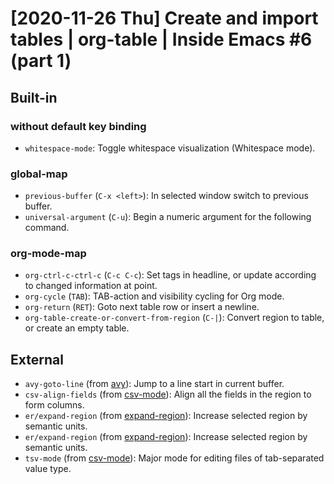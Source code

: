 * [2020-11-26 Thu] Create and import tables | org-table | Inside Emacs #6 (part 1)
:PROPERTIES:
:YOUTUBE_TITLE: Create and import tables | org-table | Inside Emacs #6 (part 1)
:YOUTUBE_LINK: https://youtu.be/pRXRwQ1GGr4
:YOUTUBE_UPLOAD_DATE: [2020-11-26 Thu]
:CONFIG_REPO:   https://github.com/tonyaldon/emacs.d
:CONFIG_COMMIT: fc02ec1c2d2caa52b22410adb465f79c115c7e2a
:VIDEO_SCR_DIR: ../src/inside-emacs-06-part-01/
:END:
** Built-in
*** without default key binding

- ~whitespace-mode~: Toggle whitespace visualization (Whitespace mode).

*** global-map

- ~previous-buffer~ (~C-x <left>~): In selected window switch to previous
  buffer.
- ~universal-argument~ (~C-u~): Begin a numeric argument for the following
  command.

*** org-mode-map

- ~org-ctrl-c-ctrl-c~ (~C-c C-c~): Set tags in headline, or update
  according to changed information at point.
- ~org-cycle~ (~TAB~): TAB-action and visibility cycling for Org mode.
- ~org-return~ (~RET~): Goto next table row or insert a newline.
- ~org-table-create-or-convert-from-region~ (~C-|~): Convert region to
  table, or create an empty table.

** External

- ~avy-goto-line~ (from [[https://github.com/abo-abo/avy][avy]]): Jump to a line start in current buffer.
- ~csv-align-fields~ (from [[https://elpa.gnu.org/packages/csv-mode.html][csv-mode]]): Align all the fields in the region
  to form columns.
- ~er/expand-region~ (from [[https://github.com/magnars/expand-region.el][expand-region]]): Increase selected region by
  semantic units.
- ~er/expand-region~ (from [[https://github.com/magnars/expand-region.el][expand-region]]): Increase selected region by
  semantic units.
- ~tsv-mode~ (from [[https://elpa.gnu.org/packages/csv-mode.html][csv-mode]]): Major mode for editing files of
  tab-separated value type.
